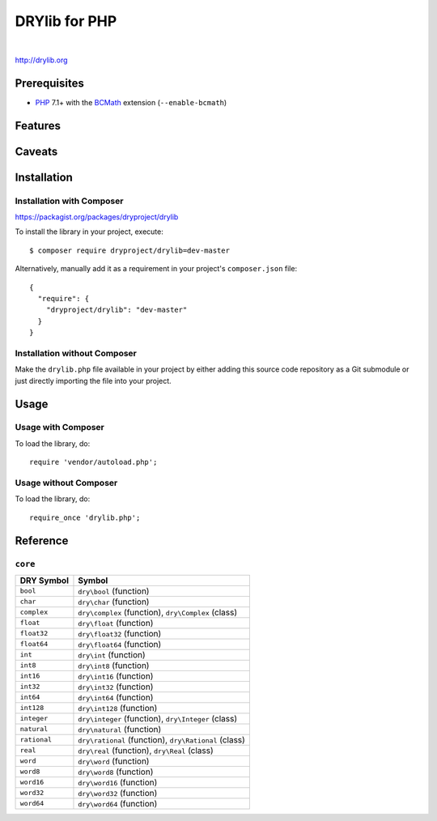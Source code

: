 **************
DRYlib for PHP
**************

.. image:: https://img.shields.io/badge/license-Public%20Domain-blue.svg
   :alt: Project license
   :target: https://unlicense.org/

.. image:: https://img.shields.io/travis/dryproject/drylib.php/master.svg
   :alt: Travis CI build status
   :target: https://travis-ci.org/dryproject/drylib.php

|

http://drylib.org

Prerequisites
=============

* `PHP <https://en.wikipedia.org/wiki/PHP>`__
  7.1+ with the `BCMath <https://php.net/manual/en/book.bc.php>`__
  extension (``--enable-bcmath``)

Features
========

Caveats
=======

Installation
============

Installation with Composer
--------------------------

https://packagist.org/packages/dryproject/drylib

To install the library in your project, execute::

   $ composer require dryproject/drylib=dev-master

Alternatively, manually add it as a requirement in your project's
``composer.json`` file::

   {
     "require": {
       "dryproject/drylib": "dev-master"
     }
   }

Installation without Composer
-----------------------------

Make the ``drylib.php`` file available in your project by either adding this
source code repository as a Git submodule or just directly importing the
file into your project.

Usage
=====

Usage with Composer
-------------------

To load the library, do::

   require 'vendor/autoload.php';

Usage without Composer
----------------------

To load the library, do::

   require_once 'drylib.php';

Reference
=========

``core``
--------

=============== ================================================================
DRY Symbol      Symbol
=============== ================================================================
``bool``        ``dry\bool`` (function)
``char``        ``dry\char`` (function)
``complex``     ``dry\complex`` (function), ``dry\Complex`` (class)
``float``       ``dry\float`` (function)
``float32``     ``dry\float32`` (function)
``float64``     ``dry\float64`` (function)
``int``         ``dry\int`` (function)
``int8``        ``dry\int8`` (function)
``int16``       ``dry\int16`` (function)
``int32``       ``dry\int32`` (function)
``int64``       ``dry\int64`` (function)
``int128``      ``dry\int128`` (function)
``integer``     ``dry\integer`` (function), ``dry\Integer`` (class)
``natural``     ``dry\natural`` (function)
``rational``    ``dry\rational`` (function), ``dry\Rational`` (class)
``real``        ``dry\real`` (function), ``dry\Real`` (class)
``word``        ``dry\word`` (function)
``word8``       ``dry\word8`` (function)
``word16``      ``dry\word16`` (function)
``word32``      ``dry\word32`` (function)
``word64``      ``dry\word64`` (function)
=============== ================================================================
